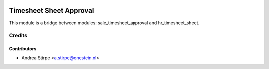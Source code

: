 .. image:: https://img.shields.io/badge/license-AGPL--3-blue.png
   :target: https://www.gnu.org/licenses/agpl
   :alt: License: AGPL-3

========================
Timesheet Sheet Approval
========================

This module is a bridge between modules: sale_timesheet_approval and hr_timesheet_sheet.

Credits
=======

Contributors
------------

* Andrea Stirpe <a.stirpe@onestein.nl>
